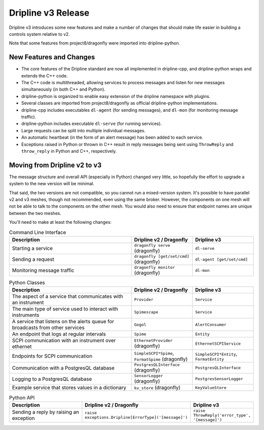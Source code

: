 Dripline v3 Release
=====================================

Dripline v3 introduces some new features and make a number of changes that should make life easier in building a controls system relative to v2.

Note that some features from project8/dragonfly were imported into dripline-python.

New Features and Changes
-------------------------

* The core features of the Dripline standard are now all implemented in dripline-cpp, and dripline-python wraps and extends the C++ code.
* The C++ code is multithreaded, allowing services to process messages and listen for new messages simultaneously (in both C++ and Python).
* dripline-python is organized to enable easy extension of the dripline namespace with plugins.
* Several classes are imported from project8/dragonfly as official dripline-python implementations.
* dripline-cpp includes executables ``dl-agent`` (for sending messages), and ``dl-mon`` (for monitoring message traffic).
* dripline-python includes executable ``dl-serve`` (for running services).
* Large requests can be split into multiple individual messages.
* An automatic heartbeat (in the form of an alert message) has been added to each service.
* Exceptions raised in Python or thrown in C++ result in reply messages being sent using ``ThrowReply`` and ``throw_reply`` in Python and C++, respectively.


Moving from Dripline v2 to v3
------------------------------

The message structure and overall API (especially in Python) changed very little, so hopefully the effort to upgrade a system to the new version will be minimal.

That said, the two versions are not compatible, so you cannot run a mixed-version system.  It's possible to have parallel v2 and v3 meshes, though not recommended, even using the same broker.  However, the components on one mesh will not be able to talk to the components on the other mesh.  You would also need to ensure that endpoint names are unique between the two meshes.

You'll need to make at least the following changes:

.. list-table:: Command Line Interface
   :widths: 50 25 25
   :header-rows: 1

   * - Description
     - Dripline v2 / Dragonfly
     - Dripline v3
   * - Starting a service
     - ``dragonfly serve`` (dragonfly)
     - ``dl-serve``
   * - Sending a request
     - ``dragonfly [get/set/cmd]`` (dragonfly)
     - ``dl-agent [get/set/cmd]``
   * - Monitoring message traffic
     - ``dragonfly monitor`` (dragonfly)
     - ``dl-mon``

.. list-table:: Python Classes
   :widths: 50 25 25
   :header-rows: 1

   * - Description
     - Dripline v2 / Dragonfly
     - Dripline v3
   * - The aspect of a service that communicates with an instrument
     - ``Provider``
     - ``Service``
   * - The main type of service used to interact with instruments
     - ``Spimescape``
     - ``Service``
   * - A service that listens on the alerts queue for broadcasts from other services
     - ``Gogol``
     - ``AlertConsumer``
   * - An endpoint that logs at regular intervals
     - ``Spime``
     - ``Entity``
   * - SCPI communication with an instrument over ethernet
     - ``EthernetProvider`` (dragonfly)
     - ``EthernetSCPIService``
   * - Endpoints for SCPI communication
     - ``SimpleSCPI*Spime``, ``FormatSpime`` (dragonfly)
     - ``SimpleSCPI*Entity``, ``FormatEntity``
   * - Communication with a PostgresQL database
     - ``PostgresQLInterface`` (dragonfly)
     - ``PostgresQLInterface``
   * - Logging to a PostgresQL database
     - ``SensorLogger`` (dragonfly)
     - ``PostgresSensorLogger``
   * - Example service that stores values in a dictionary
     - ``kv_store`` (dragonfly)
     - ``KeyValueStore``

.. list-table:: Python API
   :widths: 50 25 25
   :header-rows: 1

   * - Description
     - Dripline v2 / Dragonfly
     - Dripline v3
   * - Sending a reply by raising an exception
     - ``raise exceptions.Dripline[ErrorType]('[message]')``
     - ``raise ThrowReply('error_type', '[message]')``

..
   .. list-table:: C++ API
      :widths: 50 25 25
      :header-rows: 1
   
      * - Description
        - Dripline v2 / Dragonfly
        - Dripline v3
